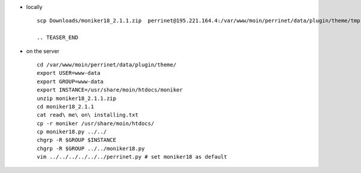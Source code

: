 .. title: MoinMoin: howto install a new theme
.. slug: 2009-11-15-MoinMoin-howto-install-a-new-theme
.. date: 2009-11-15 13:36:57
.. type: text
.. tags: sciblog


-  locally

   ::

       scp Downloads/moniker18_2.1.1.zip  perrinet@195.221.164.4:/var/www/moin/perrinet/data/plugin/theme/tmp

       .. TEASER_END


-  on the server

   ::

       cd /var/www/moin/perrinet/data/plugin/theme/
       export USER=www-data
       export GROUP=www-data
       export INSTANCE=/usr/share/moin/htdocs/moniker
       unzip moniker18_2.1.1.zip
       cd moniker18_2.1.1
       cat read\ me\ on\ installing.txt
       cp -r moniker /usr/share/moin/htdocs/
       cp moniker18.py ../../
       chgrp -R $GROUP $INSTANCE
       chgrp -R $GROUP ../../moniker18.py
       vim ../../../../../../perrinet.py # set moniker18 as default
